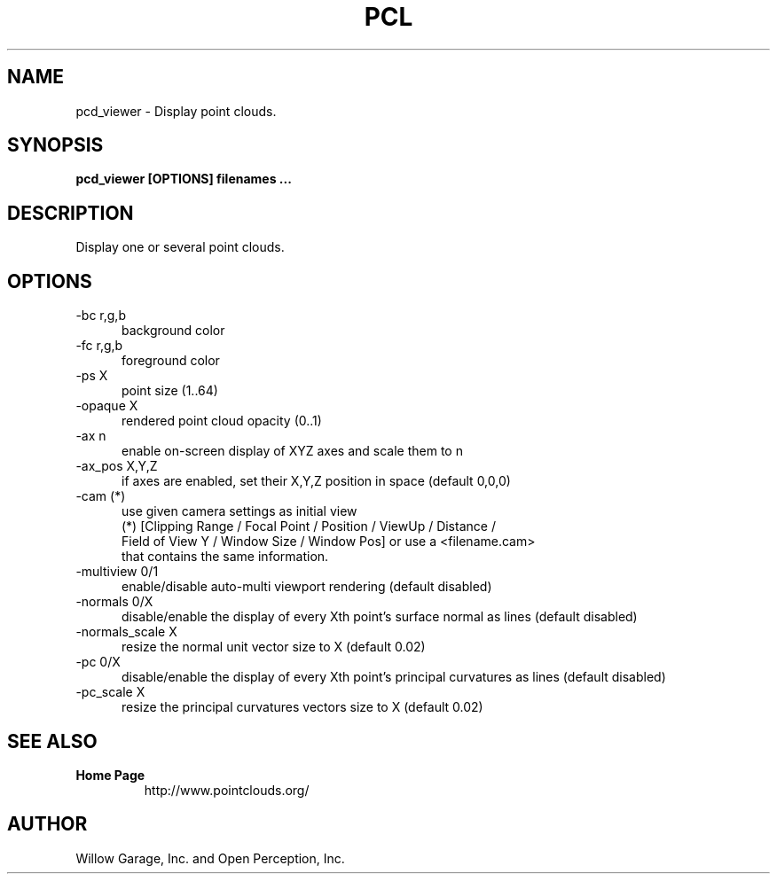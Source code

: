 .TH PCL 1

.SH NAME

pcd_viewer \- Display point clouds.

.SH SYNOPSIS

.B pcd_viewer [OPTIONS] filenames ...

.SH DESCRIPTION

Display one or several point clouds.

.SH OPTIONS

.TP 5
\-bc r,g,b
background color

.TP 5
\-fc r,g,b
foreground color

.TP 5
\-ps X
point size (1..64) 

.TP 5
\-opaque X
rendered point cloud opacity (0..1)

.TP 5
\-ax n
enable on-screen display of XYZ axes and scale them to n

.TP 5
\-ax_pos X,Y,Z
if axes are enabled, set their X,Y,Z position in space (default 0,0,0)

.TP 5
\-cam (*)
use given camera settings as initial view
 (*) [Clipping Range / Focal Point / Position / ViewUp / Distance /
 Field of View Y / Window Size / Window Pos] or use a <filename.cam>
 that contains the same information.

.TP 5
\-multiview 0/1
enable/disable auto-multi viewport rendering (default disabled)

.TP 5
\-normals 0/X
disable/enable the display of every Xth point's surface normal as lines (default disabled)

.TP 5
\-normals_scale X
resize the normal unit vector size to X (default 0.02)

.TP 5
\-pc 0/X
disable/enable the display of every Xth point's principal curvatures as lines (default disabled)

.TP 5
\-pc_scale X
resize the principal curvatures vectors size to X (default 0.02)


.SH SEE ALSO

.TP
.B Home Page
http://www.pointclouds.org/

.SH AUTHOR

Willow Garage, Inc. and Open Perception, Inc.
